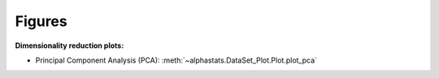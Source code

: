 Figures
=================

**Dimensionality reduction plots:**

* Principal Component Analysis (PCA): :meth:`~alphastats.DataSet_Plot.Plot.plot_pca`